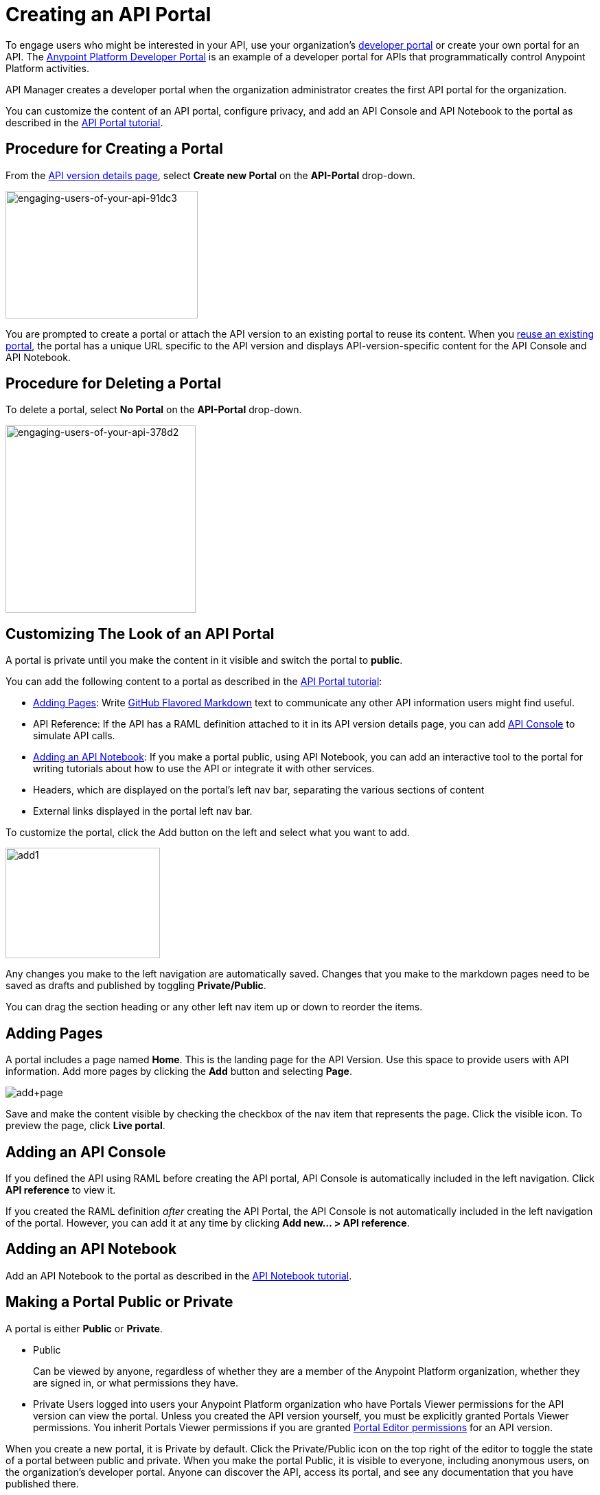 = Creating an API Portal
:keywords: portal, notebook, terms, conditions

To engage users who might be interested in your API, use your organization's link:/api-manager/browsing-and-accessing-apis[developer portal] or create your own portal for an API. The link:https://anypoint.mulesoft.com/apiplatform/anypoint-platform/#/portals[Anypoint Platform Developer Portal] is an example of a developer portal for APIs that programmatically control Anypoint Platform activities.

API Manager creates a developer portal when the organization administrator creates the first API portal for the organization.

You can customize the content of an API portal, configure privacy, and add an API Console and API Notebook to the portal as described in the link:/api-manager/tutorial-create-an-api-portal[API Portal tutorial].

== Procedure for Creating a Portal

From the link:/api-manager/tutorial-set-up-and-deploy-an-api-proxy#navigate-to-the-api-version-details-page[API version details page], select *Create new Portal* on the *API-Portal* drop-down.

image::engaging-users-of-your-api-91dc3.png[engaging-users-of-your-api-91dc3,height=186,width=280]

You are prompted to create a portal or attach the API version to an existing portal to reuse its content. When you link:/api-manager/managing-api-versions#linking-multiple-api-versions-to-a-shared-api-portal[reuse an existing portal], the portal has a unique URL specific to the API version and displays API-version-specific content for the API Console and API Notebook. 

== Procedure for Deleting a Portal

To delete a portal, select *No Portal* on the *API-Portal* drop-down.

image::engaging-users-of-your-api-378d2.png[engaging-users-of-your-api-378d2,height=274,width=277]

== Customizing The Look of an API Portal

A portal is private until you make the content in it visible and switch the portal to *public*.

You can add the following content to a portal as described in the link:/api-manager/tutorial-create-an-api-portal[API Portal tutorial]:

* <<Adding Pages>>: Write link:https://help.github.com/articles/github-flavored-markdown[GitHub Flavored Markdown] text to communicate any other API information users might find useful.
* API Reference: If the API has a RAML definition attached to it in its API version details page, you can add link:/api-manager/designing-your-api#api-console[API Console] to simulate API calls.
* <<Adding an API Notebook>>: If you make a portal public, using API Notebook, you can add an interactive tool to the portal for writing tutorials about how to use the API or integrate it with other services.
* Headers, which are displayed on the portal's left nav bar, separating the various sections of content
* External links displayed in the portal left nav bar.

To customize the portal, click the Add button on the left and select what you want to add.

image:add1.png[add1,height=161,width=225]

Any changes you make to the left navigation are automatically saved. Changes that you make to the markdown pages need to be saved as drafts and published by toggling *Private/Public*.

You can drag the section heading or any other left nav item up or down to reorder the items.

== Adding Pages

A portal includes a page named *Home*. This is the landing page for the API Version. Use this space to provide users with API information. Add more pages by clicking the *Add* button and selecting *Page*.

image:add+page.png[add+page]

Save and make the content visible by checking the checkbox of the nav item that represents the page. Click the visible icon. To preview the page, click *Live portal*.

== Adding an API Console

If you defined the API using RAML before creating the API portal, API Console is automatically included in the left navigation. Click *API reference* to view it.

If you created the RAML definition _after_ creating the API Portal, the API Console is not automatically included in the left navigation of the portal. However, you can add it at any time by clicking **Add new... > API reference**.

== Adding an API Notebook

Add an API Notebook to the portal as described in the link:/api-manager/tutorial-create-an-api-notebook[API Notebook tutorial].

== Making a Portal Public or Private

A portal is either *Public* or *Private*.

* Public
+
Can be viewed by anyone, regardless of whether they are a member of the Anypoint Platform organization, whether they are signed in, or what permissions they have.
* Private
Users logged into users your Anypoint Platform organization who have Portals Viewer permissions for the API version can view the portal. Unless you created the API version yourself, you must be explicitly granted Portals Viewer permissions. You inherit Portals Viewer permissions if you are granted link:/access-management/roles[Portal Editor permissions] for an API version.

When you create a new portal, it is Private by default. Click the Private/Public icon on the top right of the editor to toggle the state of a portal between public and private. When you make the portal Public, it is visible to everyone, including anonymous users, on the organization's developer portal. Anyone can discover the API, access its portal, and see any documentation that you have published there.

== Developer Portal

Users who are not Organization Administrators or API Creators can use the developer portal for their organization at the following URL: `anypoint.mulesoft.com/apiplatform/<organization>`. To access the developer portal for an organization from the *API administration* page, click the hamburger menu and select *Developer portal*.

A developer portal has the following tabs:

* API portals
+
Users can search for, browse, and sort portals on this page, then go to a specific API. Use the *API name* icon to sort portals in ascending or descending alphabetical order.
+
image::engaging-users-of-your-api-cf71a.png[engaging-users-of-your-api-cf71a]
+
Anonymous users can view any API portals that you make public.
+
* My applications
+
Users can search for and sort the list of their applications approved to access the API. To manage an application, click an application name in the list. The *My applications* page appears for the named application.
+
image::engaging-users-of-your-api-b2f1c.png[engaging-users-of-your-api-b2f1c]
+
Subject to link:/access-management[role and permissions], you can use controls on the developer portal for performing the following tasks:

* Removing application access privileges
* Deleting the access privileges of the application
* Resetting the client ID and client secret
* Updating application properties, such as the name and URL
* Requesting a different SLA tier level of access for your application
* Viewing information about the application

== Skinning the Portal

Adjust the look and feel of an portal by clicking *Themes*. Add your own logo and choose the colors for the different elements in the top nav bar, either from a palette or by typing Hex color codes. The changes you make are reflected only in the portal.

=== Setting up a Universal Skin for API Portals

If you have multiple portals, you can set up a universal theme to apply to every portal in your organization and its business group. Go to the API Administration page, click the hamburger icon on the top-right of the screen and select *Developer portal theme settings*.

image:universal+themes.png[universal+themes]

If you apply settings at the Master Organization level, the theme is used in the portals of all your business groups. If you apply settings at the API Administration level for an individual business group, the theme overrides the theme defined at a higher level and affects only the portals of that business group.

== Adding Images and Attachments

You can upload attachments and images for display within a portal as described in the link:/api-manager/tutorial-create-an-api-portal[API portal tutorial].
For example, to include an image in an API portal, click the image icon.

image:empty_portal-image.png[empty_portal-image]

Images and attachments that you upload to an API portal are removed if you delete the API portal where you uploaded them.

An API portal supports the following types of images:

* PNG
* JPEG
* SVG
* GIF
* WEBP
* BMP

You can add images or attachments up to 5MB in size. Host images larger than 5MB on an external site and link to those images from API portal. Linking to attachments is not supported.

To link to an image, use an absolute URL, including protocol (HTTP or HTTPS) and full path, such as `http://example.com/my_image.png`.

image:linking_image.png[linking_image]

An API portal displays the linked image but does not store it. If the actual image is deleted from the external host, the API Portal indicates that the image is broken.

== Removing Images or Attachments

To remove an image or attachment, hover over it. Click the Trash icon, then click *Delete* to confirm the operation.

== Previewing a Portal

Click *Live Portal* to preview the portal.

== Deleting Elements

To delete any element, such as a markup page, API Notebook, or API Reference, select the checkbox for the element on the left menu, then click the trashcan icon. Confirm that you want to delete the element.

== Adding Terms and Conditions

You can define two levels of terms and conditions regarding the use of an API portal by visitors.

* Portal Terms and Conditions
+
Must be accepted before any access to the developer portal.
* API Access Terms and Conditions
+
Must be accepted before attempting to register an application through the API portal.

After saving a set of terms of conditions, these are applied to all the APIs in your organization.

The current text of the terms and conditions are recorded on the user's profile. This ensures that, in case these terms and conditions change, the user's contract remains as agreed.

The sections below describe the types of terms and conditions.

=== Portal Terms and Conditions

You write portal terms and conditions and globally set the terms and conditions for access to the API developer portals for your entire organization.

To write portal terms and conditions:

. From the *API administration* page, on the hamburger menu, click *Portal terms & conditions*.
+
image::engaging-users-of-your-api-6b919.png[engaging-users-of-your-api-6b919]
+
. Use markdown to write the terms and conditions.

When set, an acceptance screen appears when a user initially accesses the organization's developer portal. Acceptance is requested if and when the terms and conditions change.

=== Request API Access Terms and Conditions

The terms and conditions for requesting API access are presented to users upon registration of an application for an API through the API’s developer portal.

image:terms+an+co+3.jpeg[terms+an+co+3]

These terms and conditions can be configured in two ways:

* Set at a global level through the API admin page and applied to all APIs within the organization.

image:request_tc.png[Request API Access TC]

API owners can also set an API version-specific terms and conditions for requesting API access on the link:/api-manager/tutorial-set-up-and-deploy-an-api-proxy#navigate-to-the-api-version-details-page[API version details page]. These terms and conditions override the global Request API Access terms and conditions.

image:request_tc2.png[Request API Access TC]

=== Organizations with Multiple Business Groups

Applying settings at the Master Organization level sets the terms and conditions  for APIs used by all your business groups. If you apply terms and conditions within the API Administration page of an individual business group, these terms override those at the higher level, but only for the APIs of that business group.
